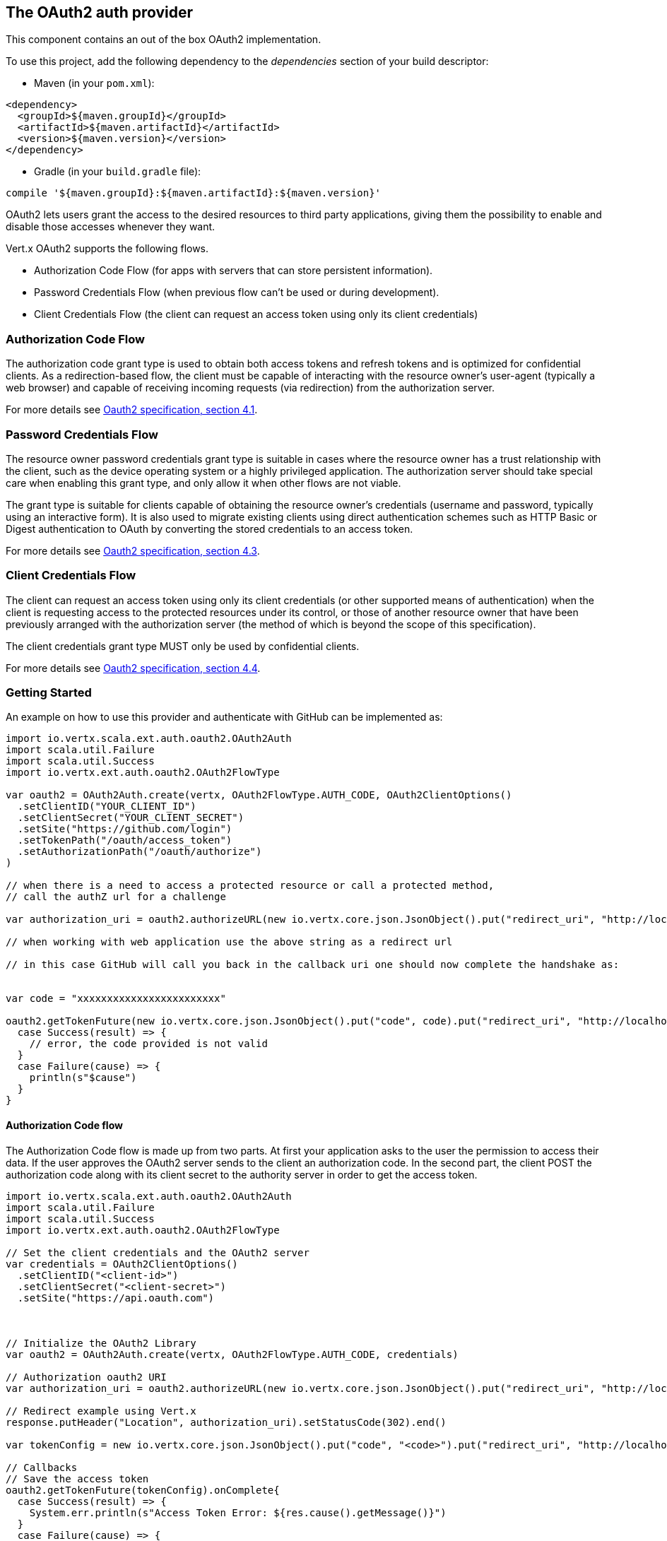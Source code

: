 == The OAuth2 auth provider

This component contains an out of the box OAuth2 implementation.

To use this project, add the following
dependency to the _dependencies_ section of your build descriptor:

* Maven (in your `pom.xml`):

[source,xml,subs="+attributes"]
----
<dependency>
  <groupId>${maven.groupId}</groupId>
  <artifactId>${maven.artifactId}</artifactId>
  <version>${maven.version}</version>
</dependency>
----

* Gradle (in your `build.gradle` file):

[source,groovy,subs="+attributes"]
----
compile '${maven.groupId}:${maven.artifactId}:${maven.version}'
----

OAuth2 lets users grant the access to the desired resources to third party applications, giving them the possibility
to enable and disable those accesses whenever they want.

Vert.x OAuth2 supports the following flows.

* Authorization Code Flow (for apps with servers that can store persistent information).
* Password Credentials Flow (when previous flow can't be used or during development).
* Client Credentials Flow (the client can request an access token using only its client credentials)

=== Authorization Code Flow

The authorization code grant type is used to obtain both access tokens and refresh tokens and is optimized for
confidential clients. As a redirection-based flow, the client must be capable of interacting with the resource
owner's user-agent (typically a web browser) and capable of receiving incoming requests (via redirection) from the
authorization server.

For more details see http://tools.ietf.org/html/draft-ietf-oauth-v2-31#section-4.1[Oauth2 specification, section 4.1].

=== Password Credentials Flow

The resource owner password credentials grant type is suitable in cases where the resource owner has a trust
relationship with the client, such as the device operating system or a highly privileged application. The
authorization server should take special care when enabling this grant type, and only allow it when other flows are
not viable.

The grant type is suitable for clients capable of obtaining the resource owner's credentials (username and password,
typically using an interactive form).  It is also used to migrate existing clients using direct authentication
schemes such as HTTP Basic or Digest authentication to OAuth by converting the stored credentials to an access token.

For more details see http://tools.ietf.org/html/draft-ietf-oauth-v2-31#section-4.3[Oauth2 specification, section 4.3].

=== Client Credentials Flow

The client can request an access token using only its client credentials (or other supported means of authentication)
when the client is requesting access to the protected resources under its control, or those of another resource owner
that have been previously arranged with the authorization server (the method of which is beyond the scope of this
specification).

The client credentials grant type MUST only be used by confidential clients.

For more details see http://tools.ietf.org/html/draft-ietf-oauth-v2-31#section-4.4[Oauth2 specification, section 4.4].

=== Getting Started

An example on how to use this provider and authenticate with GitHub can be implemented as:

[source,scala]
----
import io.vertx.scala.ext.auth.oauth2.OAuth2Auth
import scala.util.Failure
import scala.util.Success
import io.vertx.ext.auth.oauth2.OAuth2FlowType

var oauth2 = OAuth2Auth.create(vertx, OAuth2FlowType.AUTH_CODE, OAuth2ClientOptions()
  .setClientID("YOUR_CLIENT_ID")
  .setClientSecret("YOUR_CLIENT_SECRET")
  .setSite("https://github.com/login")
  .setTokenPath("/oauth/access_token")
  .setAuthorizationPath("/oauth/authorize")
)

// when there is a need to access a protected resource or call a protected method,
// call the authZ url for a challenge

var authorization_uri = oauth2.authorizeURL(new io.vertx.core.json.JsonObject().put("redirect_uri", "http://localhost:8080/callback").put("scope", "notifications").put("state", "3(#0/!~"))

// when working with web application use the above string as a redirect url

// in this case GitHub will call you back in the callback uri one should now complete the handshake as:


var code = "xxxxxxxxxxxxxxxxxxxxxxxx"

oauth2.getTokenFuture(new io.vertx.core.json.JsonObject().put("code", code).put("redirect_uri", "http://localhost:8080/callback")).onComplete{
  case Success(result) => {
    // error, the code provided is not valid
  }
  case Failure(cause) => {
    println(s"$cause")
  }
}

----

==== Authorization Code flow

The Authorization Code flow is made up from two parts. At first your application asks to the user the permission to
access their data. If the user approves the OAuth2 server sends to the client an authorization code. In the second
part, the client POST the authorization code along with its client secret to the authority server in order to get the
access token.

[source,scala]
----
import io.vertx.scala.ext.auth.oauth2.OAuth2Auth
import scala.util.Failure
import scala.util.Success
import io.vertx.ext.auth.oauth2.OAuth2FlowType

// Set the client credentials and the OAuth2 server
var credentials = OAuth2ClientOptions()
  .setClientID("<client-id>")
  .setClientSecret("<client-secret>")
  .setSite("https://api.oauth.com")



// Initialize the OAuth2 Library
var oauth2 = OAuth2Auth.create(vertx, OAuth2FlowType.AUTH_CODE, credentials)

// Authorization oauth2 URI
var authorization_uri = oauth2.authorizeURL(new io.vertx.core.json.JsonObject().put("redirect_uri", "http://localhost:8080/callback").put("scope", "<scope>").put("state", "<state>"))

// Redirect example using Vert.x
response.putHeader("Location", authorization_uri).setStatusCode(302).end()

var tokenConfig = new io.vertx.core.json.JsonObject().put("code", "<code>").put("redirect_uri", "http://localhost:3000/callback")

// Callbacks
// Save the access token
oauth2.getTokenFuture(tokenConfig).onComplete{
  case Success(result) => {
    System.err.println(s"Access Token Error: ${res.cause().getMessage()}")
  }
  case Failure(cause) => {
    println(s"$cause")
  }
}

----

==== Password Credentials Flow

This flow is suitable when the resource owner has a trust relationship with the client, such as its computer
operating system or a highly privileged application. Use this flow only when other flows are not viable or when you
need a fast way to test your application.

[source,scala]
----
import io.vertx.scala.ext.auth.oauth2.OAuth2Auth
import io.vertx.core.http.HttpMethod
import scala.util.Failure
import scala.util.Success
import io.vertx.ext.auth.oauth2.OAuth2FlowType

// Initialize the OAuth2 Library
var oauth2 = OAuth2Auth.create(vertx, OAuth2FlowType.PASSWORD)

var tokenConfig = new io.vertx.core.json.JsonObject().put("username", "username").put("password", "password")

// Callbacks
// Save the access token
oauth2.getTokenFuture(tokenConfig).onComplete{
  case Success(result) => {
    System.err.println(s"Access Token Error: ${res.cause().getMessage()}")
  }
  case Failure(cause) => {
    println(s"$cause")
  }
}

----

==== Client Credentials Flow

This flow is suitable when client is requesting access to the protected resources under its control.

[source,scala]
----
import io.vertx.scala.ext.auth.oauth2.OAuth2Auth
import scala.util.Failure
import scala.util.Success
import io.vertx.ext.auth.oauth2.OAuth2FlowType

// Set the client credentials and the OAuth2 server
var credentials = OAuth2ClientOptions()
  .setClientID("<client-id>")
  .setClientSecret("<client-secret>")
  .setSite("https://api.oauth.com")



// Initialize the OAuth2 Library
var oauth2 = OAuth2Auth.create(vertx, OAuth2FlowType.CLIENT, credentials)

var tokenConfig = new io.vertx.core.json.JsonObject()

// Callbacks
// Save the access token
oauth2.getTokenFuture(tokenConfig).onComplete{
  case Success(result) => {
    System.err.println(s"Access Token Error: ${res.cause().getMessage()}")
  }
  case Failure(cause) => {
    println(s"$cause")
  }
}

----

=== AccessToken object

When a token expires we need to refresh it. OAuth2 offers the AccessToken class that add a couple of useful methods
to refresh the access token when it is expired.

[source,scala]
----
import scala.util.Failure
import scala.util.Success
// Check if the token is expired. If expired it is refreshed.
if (token.expired()) {
  // Callbacks
  token.refreshFuture().onComplete{
    case Success(result) => {
      // success
    }
    case Failure(cause) => {
      println(s"$cause")
    }
  }
}

----

When you've done with the token or you want to log out, you can revoke the access token and refresh token.

[source,scala]
----
import scala.util.Failure
import scala.util.Success
// Revoke only the access token
token.revokeFuture("access_token").onComplete{
  case Success(result) => println("Success")
  case Failure(cause) => println("Failure")
}

----

=== Example configuration for common OAuth2 providers

==== Google

[source,scala]
----
import io.vertx.scala.ext.auth.oauth2.OAuth2Auth
import io.vertx.ext.auth.oauth2.OAuth2FlowType
// Set the client credentials and the OAuth2 server
var credentials = OAuth2ClientOptions()
  .setClientID("CLIENT_ID")
  .setClientSecret("CLIENT_SECRET")
  .setSite("https://accounts.google.com")
  .setTokenPath("https://www.googleapis.com/oauth2/v3/token")
  .setAuthorizationPath("/o/oauth2/auth")



// Initialize the OAuth2 Library
var oauth2 = OAuth2Auth.create(vertx, OAuth2FlowType.CLIENT, credentials)

----

==== GitHub

[source,scala]
----
import io.vertx.scala.ext.auth.oauth2.OAuth2Auth
import io.vertx.ext.auth.oauth2.OAuth2FlowType
// Set the client credentials and the OAuth2 server
var credentials = OAuth2ClientOptions()
  .setClientID("CLIENT_ID")
  .setClientSecret("CLIENT_SECRET")
  .setSite("https://github.com/login")
  .setTokenPath("/oauth/access_token")
  .setAuthorizationPath("/oauth/authorize")



// Initialize the OAuth2 Library
var oauth2 = OAuth2Auth.create(vertx, OAuth2FlowType.CLIENT, credentials)

----

==== Linkedin

[source,scala]
----
import io.vertx.scala.ext.auth.oauth2.OAuth2Auth
import io.vertx.ext.auth.oauth2.OAuth2FlowType
// Set the client credentials and the OAuth2 server
var credentials = OAuth2ClientOptions()
  .setClientID("CLIENT_ID")
  .setClientSecret("CLIENT_SECRET")
  .setSite("https://www.linkedin.com")
  .setAuthorizationPath("/uas/oauth2/authorization")
  .setTokenPath("/uas/oauth2/accessToken")



// Initialize the OAuth2 Library
var oauth2 = OAuth2Auth.create(vertx, OAuth2FlowType.CLIENT, credentials)

----

==== Twitter

[source,scala]
----
import io.vertx.scala.ext.auth.oauth2.OAuth2Auth
import io.vertx.ext.auth.oauth2.OAuth2FlowType
// Set the client credentials and the OAuth2 server
var credentials = OAuth2ClientOptions()
  .setClientID("CLIENT_ID")
  .setClientSecret("CLIENT_SECRET")
  .setSite("https://api.twitter.com")
  .setAuthorizationPath("/oauth/authorize")
  .setTokenPath("/oauth/access_token")



// Initialize the OAuth2 Library
var oauth2 = OAuth2Auth.create(vertx, OAuth2FlowType.CLIENT, credentials)

----

==== Facebook

[source,scala]
----
import io.vertx.scala.ext.auth.oauth2.OAuth2Auth
import io.vertx.ext.auth.oauth2.OAuth2FlowType
// Set the client credentials and the OAuth2 server
var credentials = OAuth2ClientOptions()
  .setClientID("CLIENT_ID")
  .setClientSecret("CLIENT_SECRET")
  .setSite("https://www.facebook.com")
  .setAuthorizationPath("/dialog/oauth")
  .setTokenPath("https://graph.facebook.com/oauth/access_token")



// Initialize the OAuth2 Library
var oauth2 = OAuth2Auth.create(vertx, OAuth2FlowType.CLIENT, credentials)

----

==== JBoss Keycloak

When working with keycloak it will be quite simple to setup the OAuth2 provider, just export the JSON config from the
web UI and use it as the OAuth2 config with the helper class `link:../dataobjects.html#OAuth2ClientOptions[OAuth2ClientOptions]`.

[source,scala]
----
import io.vertx.scala.ext.auth.oauth2.OAuth2Auth
import io.vertx.ext.auth.oauth2.OAuth2FlowType
// After setting up the application and users in keycloak export
// the configuration json file from the web interface and load it in your application e.g.:

var keycloakJson = new io.vertx.core.json.JsonObject().put("realm", "master").put("realm-public-key", "MIIBIjANBgkqhkiG9w0BAQEFAAOCAQ8AMIIBCgKCAQEAqGQkaBkiZWpUjFOuaabgfXgjzZzfJd0wozrS1czX5qHNKG3P79P/UtZeR3wGN8r15jVYiH42GMINMs7R7iP5Mbm1iImge5p/7/dPmXirKOKOBhjA3hNTiV5BlPDTQyiuuTAUEms5dY4+moswXo5zM4q9DFu6B7979o+v3kX6ZB+k3kNhP08wH82I4eJKoenN/0iCT7ALoG3ysEJf18+HEysSnniLMJr8R1pYF2QRFlqaDv3Mqyp7ipxYkt4ebMCgE7aDzT6OrfpyPowObpdjSMTUXpcwIcH8mIZCWFmyfF675zEeE0e+dHKkL1rPeCI7rr7Bqc5+1DS5YM54fk8xQwIDAQAB").put("auth-server-url", "http://localhost:9000/auth").put("ssl-required", "external").put("resource", "frontend").put("credentials", new io.vertx.core.json.JsonObject().put("secret", "2fbf5e18-b923-4a83-9657-b4ebd5317f60"))

// Initialize the OAuth2 Library
var oauth2 = OAuth2Auth.createKeycloak(vertx, OAuth2FlowType.CLIENT, keycloakJson)

----

When using this approach the provider has knowledge on how to parse access tokens and extract grants from inside.
This information is quite valuable since it allows to do authorization at the API level, for example:

[source,scala]
----
import io.vertx.scala.ext.auth.oauth2.OAuth2Auth
import scala.util.Failure
import scala.util.Success
import io.vertx.ext.auth.oauth2.OAuth2FlowType
// you can now use this config with the OAuth2 provider like this:
var keycloakJson = new io.vertx.core.json.JsonObject().put("realm", "master").put("realm-public-key", "MIIBIjANBgkqhkiG9w0BAQEFAAOCAQ8AMIIBCgKCAQEAqGQkaBkiZWpUjFOuaabgfXgjzZzfJd0wozrS1czX5qHNKG3P79P/UtZeR3wGN8r15jVYiH42GMINMs7R7iP5Mbm1iImge5p/7/dPmXirKOKOBhjA3hNTiV5BlPDTQyiuuTAUEms5dY4+moswXo5zM4q9DFu6B7979o+v3kX6ZB+k3kNhP08wH82I4eJKoenN/0iCT7ALoG3ysEJf18+HEysSnniLMJr8R1pYF2QRFlqaDv3Mqyp7ipxYkt4ebMCgE7aDzT6OrfpyPowObpdjSMTUXpcwIcH8mIZCWFmyfF675zEeE0e+dHKkL1rPeCI7rr7Bqc5+1DS5YM54fk8xQwIDAQAB").put("auth-server-url", "http://localhost:9000/auth").put("ssl-required", "external").put("resource", "frontend").put("credentials", new io.vertx.core.json.JsonObject().put("secret", "2fbf5e18-b923-4a83-9657-b4ebd5317f60"))

// Initialize the OAuth2 Library
var oauth2 = OAuth2Auth.createKeycloak(vertx, OAuth2FlowType.PASSWORD, keycloakJson)

// first get a token (authenticate)
oauth2.getTokenFuture(new io.vertx.core.json.JsonObject().put("username", "user").put("password", "secret")).onComplete{
  case Success(result) => {
    // error handling...
  }
  case Failure(cause) => {
    println(s"$cause")
  }
}

----

We also provide a helper class for Keycloak so that we can we can easily retrieve decoded token and some necessary
data (e.g. `preferred_username`) from the Keycloak principal. For example:

[source,scala]
----
import io.vertx.scala.ext.auth.oauth2.KeycloakHelper
// you can get the decoded `id_token` from the Keycloak principal
var idToken = KeycloakHelper.idToken(principal)

// you can also retrieve some properties directly from the Keycloak principal
// e.g. `preferred_username`
var username = KeycloakHelper.preferredUsername(principal)

----